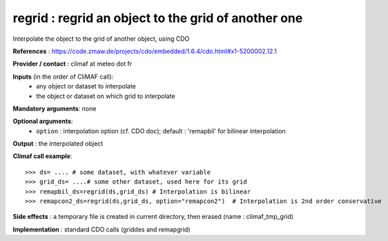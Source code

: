 regrid : regrid an object to the grid of another one
---------------------------------------------------------

Interpolate the object to the grid of another object, using CDO

**References** : https://code.zmaw.de/projects/cdo/embedded/1.6.4/cdo.html#x1-5200002.12.1

**Provider / contact** : climaf at meteo dot fr

**Inputs** (in the order of CliMAF call):
  - any object or dataset to interpolate 
  - the object or dataset on which grid to interpolate

**Mandatory arguments**: none

**Optional arguments**:
  - ``option`` : interpolation option (cf. CDO doc); default : 
    'remapbil' for bilinear interpolation

**Output** : the interpolated object

**Climaf call example**::
 
  >>> ds= .... # some dataset, with whatever variable
  >>> grid_ds= ....# some other dataset, used here for its grid
  >>> remapbil_ds=regrid(ds,grid_ds) # Interpolation is bilinear
  >>> remapcon2_ds=regrid(ds,grid_ds, option="remapcon2")  # Interpolation is 2nd order conservative

**Side effects** : a temporary file is created in current directory,
then erased (name : climaf_tmp_grid)

**Implementation** : standard CDO calls (griddes and remapgrid)

